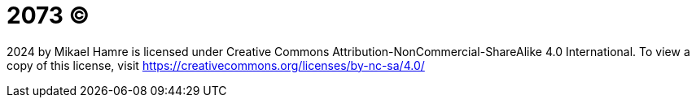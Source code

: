 =  2073 © 

2024 by Mikael Hamre is licensed under Creative Commons Attribution-NonCommercial-ShareAlike 4.0 International. To view a copy of this license, visit https://creativecommons.org/licenses/by-nc-sa/4.0/
